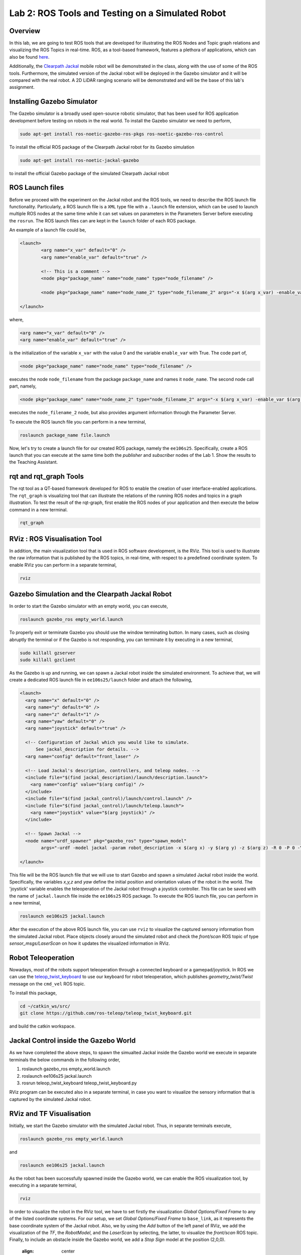 Lab 2: ROS Tools and Testing on a Simulated Robot
========================

Overview
--------

In this lab, we are going to test ROS tools that are developed for illustrating the ROS Nodes and Topic graph relations and visualizing the ROS Topics in real-time. ROS, as a tool-based framework, features a plethora of applications, which can also be found `here <http://wiki.ros.org/Tools>`_.

Additionally, the `Clearpath Jackal <https://clearpathrobotics.com/jackal-small-unmanned-ground-vehicle/>`_ mobile robot will be demonstrated in the class, along with the use of some of the ROS tools. Furthermore, the simulated version of the Jackal robot will be deployed in the Gazebo simulator and it will be compared with the real robot. A 2D LiDAR ranging scenario will be demonstrated and will be the base of this lab's assignment.

Installing Gazebo Simulator
-----------

The Gazebo simulator is a broadly used open-source robotic simulator, that has been used for ROS application development before testing on robots in the real world. To install the Gazebo simulator we need to perform,

.. code-block:: bash

  sudo apt-get install ros-noetic-gazebo-ros-pkgs ros-noetic-gazebo-ros-control

To install the official ROS package of the Clearpath Jackal robot for its Gazebo simulation

.. code-block:: bash

  sudo apt-get install ros-noetic-jackal-gazebo

to install the official Gazebo package of the simulated Clearpath Jackal robot


ROS Launch files
----------

Before we proceed with the experiment on the Jackal robot and the ROS tools, we need to describe the ROS launch file functionality. Particularly, a ROS launch file is a ``XML``  type file with a ``.launch`` file extension, which can be used to launch multiple ROS nodes at the same time while it can set values on parameters in the Parameters Server before executing the ``rosrun``. The ROS launch files can are kept in the ``launch`` folder of each ROS package.

An example of a launch file could be,

.. code-block:: html

  <launch>
          <arg name="x_var" default="0" />
          <arg name="enable_var" default="true" />

          <!-- This is a comment -->
          <node pkg="package_name" name="node_name" type="node_filename" />

          <node pkg="package_name" name="node_name_2" type="node_filename_2" args="-x $(arg x_var) -enable_var $(arg enable_var)" />

  </launch>

where,

.. code-block:: html

  <arg name="x_var" default="0" />
  <arg name="enable_var" default="true" />

is the initialization of the variable ``x_var`` with the value 0 and the variable ``enable_var`` with True. The code part of,

.. code-block:: html

  <node pkg="package_name" name="node_name" type="node_filename" />

executes the node ``node_filename`` from the package ``package_name`` and names it ``node_name``. The second node call part, namely,

.. code-block:: html

  <node pkg="package_name" name="node_name_2" type="node_filename_2" args="-x $(arg x_var) -enable_var $(arg enable_var)" 

executes the ``node_filename_2`` node, but also provides argument information through the Parameter Server.

To execute the ROS launch file you can perform in a new terminal,

.. code-block:: bash

  roslaunch package_name file.launch

Now, let's try to create a launch file for our created ROS package, namely the ``ee106s25``. Specifically, create a ROS launch that you can execute at the same time both the `publisher` and `subscriber` nodes of the Lab 1. Show the results to the Teaching Assistant.

rqt and rqt_graph Tools
----------

The rqt tool as a QT-based framework developed for ROS to enable the creation of user interface-enabled applications. The ``rqt_graph`` is visualizing tool that can illustrate the relations of the running ROS nodes and topics in a graph illustration.
To test the result of the rqt-graph, first enable the ROS nodes of your application and then execute the below command in a new terminal.

.. code-block:: bash

  rqt_graph

RViz : ROS Visualisation Tool
--------------

In addition, the main visualization tool that is used in ROS software development, is the RViz. This tool is used to illustrate the raw information that is published by the ROS topics, in real-time, with respect to a predefined coordinate system. To enable RViz you can perform in a separate terminal,

.. code-block:: bash

  rviz

Gazebo Simulation and the Clearpath Jackal Robot
--------------

In order to start the Gazebo simulator with an empty world, you can execute, 

.. code-block:: bash

  roslaunch gazebo_ros empty_world.launch

To properly exit or terminate Gazebo you should use the window terminating button. In many cases, such as closing abruptly the terminal or if the Gazebo is not responding, you can terminate it by executing in a new terminal, 

.. code-block:: bash

  sudo killall gzserver
  sudo killall gzclient

As the Gazebo is up and running, we can spawn a Jackal robot inside the simulated environment. To achieve that, we will create a dedicated ROS launch file in ``ee106s25/launch`` folder and attach the following,   

.. code-block:: html
  
  <launch>
    <arg name="x" default="0" />
    <arg name="y" default="0" />
    <arg name="z" default="1" />
    <arg name="yaw" default="0" />
    <arg name="joystick" default="true" />

    <!-- Configuration of Jackal which you would like to simulate.
        See jackal_description for details. -->
    <arg name="config" default="front_laser" />

    <!-- Load Jackal's description, controllers, and teleop nodes. -->
    <include file="$(find jackal_description)/launch/description.launch">
      <arg name="config" value="$(arg config)" />
    </include>
    <include file="$(find jackal_control)/launch/control.launch" />
    <include file="$(find jackal_control)/launch/teleop.launch">
      <arg name="joystick" value="$(arg joystick)" />
    </include>

    <!-- Spawn Jackal -->
    <node name="urdf_spawner" pkg="gazebo_ros" type="spawn_model"
          args="-urdf -model jackal -param robot_description -x $(arg x) -y $(arg y) -z $(arg z) -R 0 -P 0 -Y $(arg yaw)" />

  </launch>

.. then create a ROS subscriber and try to collect the data from the raw pointcloud and check distances

This file will be the ROS launch file that we will use to start Gazebo and spawn a simulated Jackal robot inside the world.  Specifically, the variables `x,y,z` and `yaw` define the initial position and orientation values of the robot in the world. The 'joystick' variable enables the teleoperation of the Jackal robot through a joystick controller. This file can be saved with the name of ``jackal.launch`` file inside the ``ee106s25`` ROS package. To execute the ROS launch file, you can perform in a new terminal,

.. code-block:: bash

  roslaunch ee106s25 jackal.launch

After the execution of the above ROS launch file, you can use ``rviz`` to visualize the captured sensory information from the simulated Jackal robot. Place objects closely around the simulated robot and check the `front/scan` ROS topic of type `sensor_msgs/LaserScan` on how it updates the visualized information in RViz. 


Robot Teleoperation
-----------------

.. rosrun, rostopic, rosmsg, rosnode, rosbag

Nowadays, most of the robots support teleoperation through a connected keyboard or a gamepad/joystick. In ROS we can use the `teleop_twist_keyboard <https://github.com/ros-teleop/teleop_twist_keyboard>`_ to use our keyboard for robot teleoperation, which publishes `geometry_twist/Twist` message on the ``cmd_vel`` ROS topic. 

To install this package, 

.. code-block:: bash

  cd ~/catkin_ws/src/
  git clone https://github.com/ros-teleop/teleop_twist_keyboard.git

and build the catkin workspace.

Jackal Control inside the Gazebo World
----------
As we have completed the above steps, to spawn the simualted Jackal inside the Gazebo world we execute in separate terminals the below commands in the following order,

#. roslaunch gazebo_ros empty_world.launch
#. roslaunch ee106s25 jackal.launch
#. rosrun teleop_twist_keyboard teleop_twist_keyboard.py

RViz program can be executed also in a separate terminal, in case you want to visualize the sensory information that is captured by the simulated Jackal robot.



RViz and TF Visualisation
-----------

Initially, we start the Gazebo simulator with the simulated Jackal robot. Thus, in separate terminals execute,

.. code-block:: bash
 
 roslaunch gazebo_ros empty_world.launch

and 

.. code-block:: bash
 
 roslaunch ee106s25 jackal.launch

As the robot has been successfully spawned inside the Gazebo world, we can enable the ROS visualization tool, by executing in a separate terminal,

.. code-block:: bash
 
 rviz

In order to visualize the robot in the RViz tool, we have to set firstly the visualization `Global Options/Fixed Frame` to any of the listed coordinate systems. For our setup, we set `Global Options/Fixed Frame` to ``base_link``, as it represents the base coordinate system of the Jackal robot. Also, we by using the `Add` button of the left panel of RViz, we add the visualization of the `TF`, the `RobotModel`, and the `LaserScan` by selecting, the latter, to visualize the `front/scan` ROS topic. Finally, to include an obstacle inside the Gazebo world, we add a `Stop Sign` model at the position (2,0,0).

 .. image:: ./pics/jackal_stop_sign.png
 :align: center


 .. image:: ./pics/jackal_stop_sign_rviz.png
 :align: center


ROS Frames and TF Listener
-----------

`ROS frames <http://wiki.ros.org/tf2>`_ are fundamental entities in ROS, as they represent the existing coordinate systems of the robotic setup. Particularly, ROS frames can be assigned on any part of the robot, which can be considered rigid, as well as, on any onboard sensor. Thus, each captured measurement can be spatially described in the corresponding ROS frame of the capturing sensor, while multiple frames can be connected to each other spatially and form the ROS frame tree of the ROS setup.

 .. image:: ./pics/jackal_frames.jpg
 :align: center

In order to publish a transformation between two ROS frames that remains static over time, you can use the tool `static_transform_publisher` from the `tf` ROS package. For example in our case, it would be ideal to create a frame for the front bumper of the Jackal, so we can spatially describe all captured ranging measurements in respect to it to avoid any potential collisions as it moves forward.

To do that, we can describe the new `front_bumper` frame, with respect to the `base_link` frame of the robot, by executing in a new terminal, 

.. code-block:: bash

 rosrun tf static_transform_publisher 0.26 0 0.11 0 0 0 1 base_link front_bumper 100

where the arguments of this command are, 

.. code-block:: bash

 static_transform_publisher x y z qx qy qz qw frame_id child_frame_id period(milliseconds)

One of the terminal commands to obtain the `transformation matrix` between two ROS frames is,

.. code-block:: bash

 rosrun tf tf_echo base_link front_laser

This information can be captured also inside a ROS node by using the ``tf.TransformListener()`` module. To test it, please initialize a new ROS node inside the ``ee106s25`` ROS package, under the name of ``tf_listener.py``, which will contain,

.. code-block:: python

 #!/usr/bin/env python
 import roslib
 roslib.load_manifest('ee106s25')
 import rospy
 import math
 import tf
 import geometry_msgs.msg
 import numpy as np

 # initialization of the ROS tf listener
 listener = tf.TransformListener()

 rate = rospy.Rate(10.0)
 # the goal of this node is to continously listen to the transformation relation between the base_link and front_laser ROS frames and print the Translation and Rotation of the captured transformation matrix.
 while not rospy.is_shutdown():
    try:
        # capture the tf of the two frames the exact moment of the command execution (rospy.Time(0))
        (trans,rot) = listener.lookupTransform('/base_link', '/front_laser', rospy.Time(0))
    except (tf.LookupException, tf.ConnectivityException, tf.ExtrapolationException):
        continue

    # print of the Translation and Rotation information, by demonstrating the Quaternion, Euler, and Rotation Matrix representation of the latter.
    print("The translation is (x,y,z) = " + str(trans))
    print("The rotation (quaternion) is (x,y,z,w) = " + str(rot))
    print("The rotation (euler) is (r,p,y) = " + str(tf.transformations.euler_from_quaternion(rot)))
    rot_mat = tf.transformations.quaternion_matrix(rot)
    print("The rotation (rotation matrix) is = " + str(tf.transformations.quaternion_matrix(rot)))
    
    # we assume that a Lidar point is detected, w.r.t the Lidar's frame
    laser_point_detected = [1, 0, 0, 1]
    
    # initialization of the tf matrix to describe it in the /base_link frame
    rot_mat[0,3] = trans[0]
    rot_mat[1,3] = trans[1]
    rot_mat[2,3] = trans[2]
    print(np.dot(rot_mat , laser_point_detected))
    
    rate.sleep()


.. roscore
.. roslaunch gazebo_ros empty_world.launch
.. roslaunch ee106s25 jackal.launch
.. rviz
.. rosrun teleop_keyboard_. .. 


Submission
----------

#. **How**: individual, via Gradescope  
#. **Demo**: required—teleoperate the Jackal in Gazebo and show your node responding to obstacles  
#. **When**: 11:59 pm, Thursday, May 1  
#. **What to submit**:  
   - ``lab2_report.pdf`` (use the provided template)  
   - Include all screenshots, detailed step descriptions, and your fully commented Python code at the end  

Demo Checklist
--------------

- Show the Jackal driving toward obstacles  
- In a separate terminal, run ``rostopic echo /jackal_robot_status`` and demonstrate “critical”, “major”, and “minor” messages  
- Open RViz with the RobotModel, TF, and LaserScan displays enabled  

Grading Rubric
--------------

- \+ 10 % Gazebo world & frame setup  
  - Create a world containing Jackal, a Stop Sign, and at least three distinct obstacles.  
  - Define and broadcast a new frame called ``front_bumper`` (e.g. via static_transform_publisher).  

- \+ 15 % ROS node initialization  
  - Initialize a ROS node (e.g. ``ranges_check``).  
  - Subscribe to ``/front/scan`` (``sensor_msgs/LaserScan``).  
  - Create a TF listener and retrieve the transform between ``/front_laser`` and ``/front_bumper``.  

- \+ 20 % LiDAR data processing & coordinate transformation  
  - Iterate over ``data.ranges``, skipping “inf” values.  
  - Convert each valid range+angle into a point in the ``front_laser`` frame.  
  - Use your 4×4 transform to map points into the ``front_bumper`` frame.  
  - Classify each mapped range as **critical** (< 0.2 m), **major** (< 0.5 m), or **minor** (≥ 0.5 m).  

- \+ 20 % ROS publisher & status messages  
  - Form a ``std_msgs/String`` whose ``data`` is the worst-case classification.  
  - Publish once per scan to ``/jackal_robot_status``.  

- \+ 25 % Final demonstration & RViz visualization  
  - Teleoperate through all three cases (minor, major, critical).  
  - For each case include:  
    - Gazebo screenshot (robot + obstacles)  
    - Terminal screenshot of ``rostopic echo /jackal_robot_status``  
    - RViz screenshot with RobotModel, TF frames, and LaserScan  

- \+ 10 % Report clarity & code quality  
  - Clear, concise write-up with captions.  
  - Comments explaining each major code block.  
  - Discussion of challenges or design decisions.  

- \- 15 % per late day (up to two days)

Reading Materials
-----------------

ROS Nodes
~~~~~~~~~

- `Understanding ROS Nodes <http://wiki.ros.org/ROS/Tutorials/UnderstandingNodes>`_

- `Initialization and Shutdown <http://wiki.ros.org/rospy/Overview/Initialization%20and%20Shutdown>`_

ROS Topics and Messages
~~~~~~~~~~~~~~~~~~~~~~~

- `Messages <http://wiki.ros.org/Messages>`_

- `Understanding ROS Topics <http://wiki.ros.org/ROS/Tutorials/UnderstandingTopics>`_

- `Publishers and Subscribers <http://wiki.ros.org/rospy/Overview/Publishers%20and%20Subscribers>`_

ROS Conventions
~~~~~~~~~~~~~~~

- `REP 103 Standard Units of Measure and Coordinate Conventions 
  <https://www.ros.org/reps/rep-0103.html>`_

- `REP 105 Coordinate Frames for Mobile Platforms <https://www.ros.org/reps/rep-0105.html>`_



.. Solution Approach for Lab 2 Assignment
.. -----------------


.. .. code-block:: python

..   #!/usr/bin/env python3

..   import rospy
..   import sys
..   import numpy as np
..   from sensor_msgs.msg import LaserScan
..   from std_msgs.msg import String

..   class ranges_check:
      
..     def __init__(self):
..       #
..       # Initialize the ROS publisher and subscriber. Use "self." to initialize the publisher and subscriber variables, to be able to access them through all class methods. The function "callback" will be the callback of the ROS subscriber. 
..       #
..       rospy.Subscriber("front/scan", LaserScan, self.callback)
..       self.pub = rospy.Publisher("jackal_robot_status", String, queue_size=10)

..     def callback(self,data):

..       # Add code here to iterate over all values in LaserScan ranges[] field and check the criticality of the robot position. Additionally, initialize a String variable that will contain the criticality message.
..       #
      
..       # initialize the counter variables for each criticality level
..       counter_minor = 0
..       counter_major = 0
..       counter_critical = 0
      
..       for r in data.ranges:
..         if str(r)=="inf":
..           continue

..         # else check criticality

..         if r < 0.2:
..           counter_critical = counter_critical + 1
..         elif r < 0.5:
..           counter_major = counter_major + 1
..         else:
..           counter_minor = counter_minor + 1
          
..         str_msg = String()
..         if counter_critical > 0:
..           str_msg.data = "critical"
..         elif counter_major > 0:
..           str_msg.data = "major"
..         elif counter_minor > 0:
..           str_msg.data = "minor"
..         else: 
..           str_msg.data = "no obstacle"
        
..         # Publish the String through the created ROS publisher variable...
..         #
..         self.pub.publish(str_msg.data)
      
..   def main(args):
..       ## initialization of the class object
..       rospy.init_node('ranges_check', anonymous=True)
..       ic = ranges_check()
..       try:
..           rospy.spin()
..       except KeyboardInterrupt:
..           print("Shutting down")
          
..   if __name__ == '__main__':
..       main(sys.argv)

Submission
----------

#. **How**: individual, via Gradescope  
#. **Demo**: required—teleoperate the Jackal in Gazebo and show your node responding to obstacles  
#. **When**: 11:59 pm, Thursday, May 1  
#. **What to submit**:  
   - ``lab2_report.pdf`` (use the provided template)  
   - Include all screenshots, detailed step descriptions, and your fully commented Python code at the end  

Demo Checklist
--------------

- Show the Jackal driving toward obstacles  
- In a separate terminal, run ``rostopic echo /jackal_robot_status`` and demonstrate “critical”, “major”, and “minor” messages  
- Open RViz with the RobotModel, TF, and LaserScan displays enabled  

Grading Rubric
--------------

**10 % – Gazebo world & frame setup**  
   - Create a world that includes your Jackal, a Stop Sign (from Lab 3), and at least three distinct obstacles.  
   - Define and broadcast a new frame called ``front_bumper`` (e.g. via a static_transform_publisher or in your launch file).  

**15 % – ROS node initialization**  
   - Initialize a ROS node (e.g. ``ranges_check``).  
   - Subscribe to the ``/front/scan`` topic (``sensor_msgs/LaserScan``).  
   - Create a TF listener and successfully retrieve the transform between ``/front_laser`` and ``/front_bumper``.  

**20 % – LiDAR data processing & coordinate transformation**  
   - Iterate over ``data.ranges``, skip “inf” values.  
   - Convert valid range + angle into a point in the ``front_laser`` frame.  
   - Map each point into the ``front_bumper`` frame using your 4×4 transform matrix.  
   - Classify each mapped range as:  
     - **critical** if < 0.2 m  
     - **major** if < 0.5 m  
     - **minor** otherwise  

**20 % – ROS publisher & status messages**  
   - Form a ``std_msgs/String`` whose ``data`` is “critical”, “major”, or “minor” based on the worst‐case reading.  
   - Publish to ``/jackal_robot_status`` once per scan.  

**25 % – Final demonstration & RViz visualization**  
   - Teleoperate through all three cases (minor, major, critical).  
   - For each:  
     - Gazebo screenshot (robot + obstacles)  
     - Terminal screenshot of ``rostopic echo /jackal_robot_status``  
     - RViz screenshot with RobotModel, TF frames, and LaserScan display  

**10 % – Report clarity & code quality**  
   - Clear, concise write-up with figure captions.  
   - Comments explaining each major code block.  
   - Discussion of any challenges or design decisions.  

**–15 % per late day** (up to two days)

